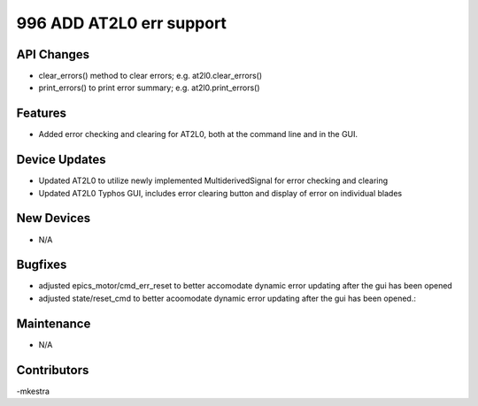 996 ADD AT2L0 err support
#################

API Changes
-----------
- clear_errors() method to clear errors; e.g. at2l0.clear_errors()
- print_errors() to print error summary; e.g. at2l0.print_errors()

Features
--------
- Added error checking and clearing for AT2L0, both at the command line and in the GUI.

Device Updates
--------------
- Updated AT2L0 to utilize newly implemented MultiderivedSignal for error checking and clearing
- Updated AT2L0 Typhos GUI, includes error clearing button and display of error on individual blades

New Devices
-----------
- N/A

Bugfixes
--------
- adjusted epics_motor/cmd_err_reset to better accomodate dynamic error updating after the gui has been opened
- adjusted state/reset_cmd to better acoomodate dynamic error updating after the gui has been opened.:

Maintenance
-----------
- N/A

Contributors
------------
-mkestra
